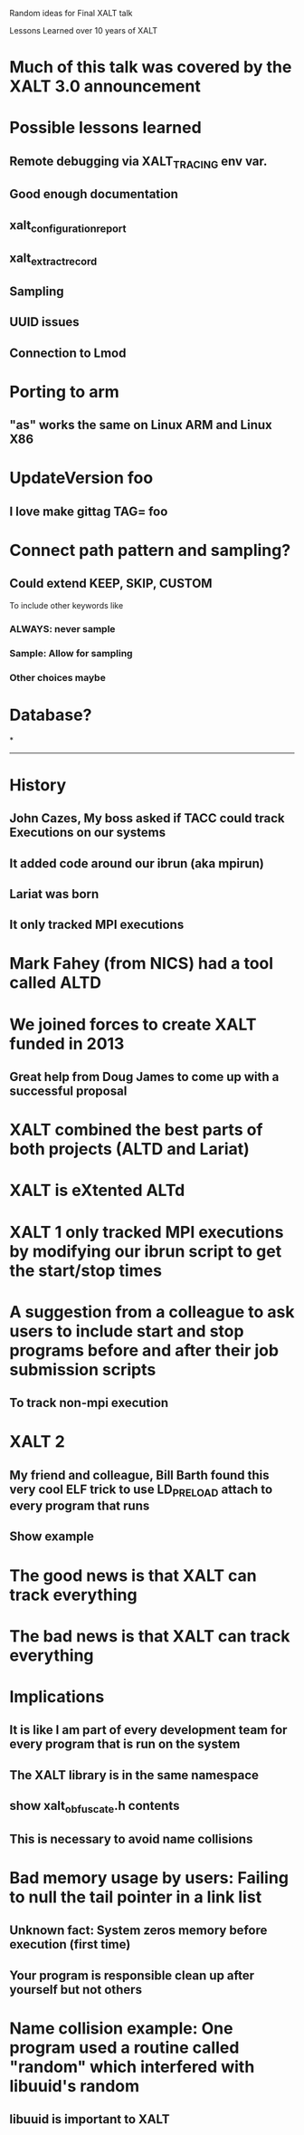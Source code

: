 Random ideas for Final XALT talk

Lessons Learned over 10 years of XALT

* Much of this talk was covered by the XALT 3.0 announcement

* Possible lessons learned
** Remote debugging via XALT_TRACING env var.
** Good enough documentation
** xalt_configuration_report
** xalt_extract_record
** Sampling
** UUID issues
** Connection to Lmod
** 

* Porting to arm
** "as" works the same on Linux ARM and Linux X86

* UpdateVersion foo
** I love make gittag TAG= foo


* Connect path pattern and sampling?
** Could extend KEEP, SKIP, CUSTOM
   To include other keywords like
*** ALWAYS: never sample
*** Sample: Allow for sampling
*** Other choices maybe

* Database?
*

------------------------------------------------------------

* History
** John Cazes, My boss asked if TACC could track Executions on our systems
** It added code around our ibrun (aka mpirun)
** Lariat was born
** It only tracked MPI executions

* Mark Fahey (from NICS) had a tool called ALTD
* We joined forces to create XALT funded in 2013
** Great help from Doug James to come up with a successful proposal
* XALT combined the best parts of both projects (ALTD and Lariat)
* XALT is eXtented ALTd

* XALT 1 only tracked MPI executions by modifying our ibrun script to get the start/stop times
* A suggestion from a colleague to ask users to include start and stop programs before and after their job submission scripts
** To track non-mpi execution

* XALT 2
** My friend and colleague, Bill Barth found this very cool ELF trick to use LD_PRELOAD attach to every program that runs
** Show example

* The good news is that XALT can track everything
* The bad news is that XALT can track everything

* Implications
** It is like I am part of every development team for every program that is run on the system
** The XALT library is in the same namespace
** show xalt_obfuscate.h contents
** This is necessary to avoid name collisions

* Bad memory usage by users: Failing to null the tail pointer in a link list
** Unknown fact: System zeros memory before execution (first time)
** Your program is responsible clean up after yourself but not others

* Name collision example:  One program used a routine called "random" which interfered with libuuid's random
** libuuid is important to XALT

* 

